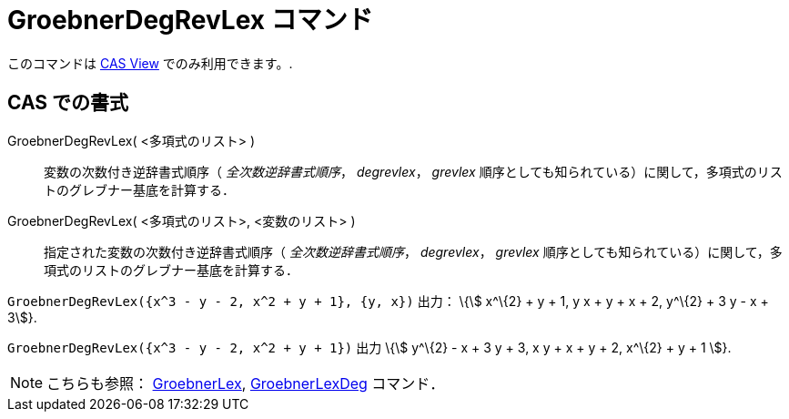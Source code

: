 = GroebnerDegRevLex コマンド
ifdef::env-github[:imagesdir: /ja/modules/ROOT/assets/images]

このコマンドは xref:/s_index_php?title=CAS_View_action=edit_redlink=1.adoc[CAS View] でのみ利用できます。.

== CAS での書式

GroebnerDegRevLex( <多項式のリスト> )::
  変数の次数付き逆辞書式順序（ _全次数逆辞書式順序_， _degrevlex_， _grevlex_
  順序としても知られている）に関して，多項式のリストのグレブナー基底を計算する．
GroebnerDegRevLex( <多項式のリスト>, <変数のリスト> )::
  指定された変数の次数付き逆辞書式順序（ _全次数逆辞書式順序_， _degrevlex_， _grevlex_
  順序としても知られている）に関して，多項式のリストのグレブナー基底を計算する．

[EXAMPLE]
====

`++GroebnerDegRevLex({x^3 - y - 2, x^2 + y + 1}, {y, x})++` 出力： \{stem:[ x^\{2} + y + 1, y x + y + x + 2, y^\{2} + 3
y - x + 3]}.

====

[EXAMPLE]
====

`++GroebnerDegRevLex({x^3 - y - 2, x^2 + y + 1})++` 出力 \{stem:[ y^\{2} - x + 3 y + 3, x y + x + y + 2, x^\{2} + y + 1
]}.

====

[NOTE]
====

こちらも参照： xref:/commands/GroebnerLex.adoc[GroebnerLex], xref:/commands/GroebnerLexDeg.adoc[GroebnerLexDeg]
コマンド．

====
